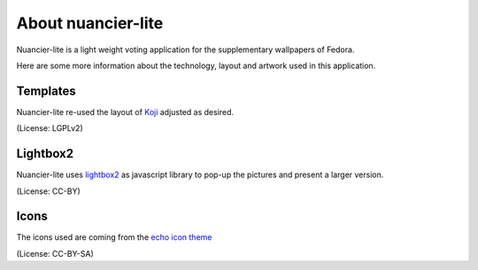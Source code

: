 About nuancier-lite
===================

Nuancier-lite is a light weight voting application for the supplementary
wallpapers of Fedora.

Here are some more information about the technology, layout and artwork used
in this application.


Templates
~~~~~~~~~

Nuancier-lite re-used the layout of `Koji <https://fedorahosted.org/koji/>`_
adjusted as desired.

(License: LGPLv2)

Lightbox2
~~~~~~~~~

Nuancier-lite uses `lightbox2 <http://lokeshdhakar.com/projects/lightbox2/>`_
as javascript library to pop-up the pictures and present a larger version.

(License: CC-BY)


Icons
~~~~~
The icons used are coming from the `echo icon theme <https://fedorahosted.org/echo-icon-theme/>`_

(License: CC-BY-SA)
